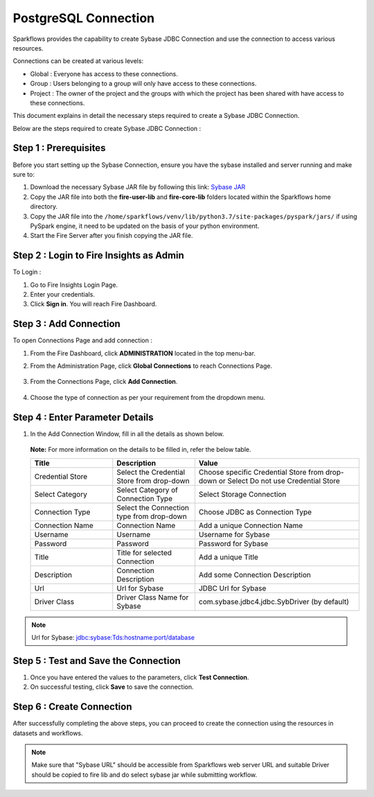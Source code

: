PostgreSQL Connection
================

Sparkflows provides the capability to create Sybase JDBC Connection and use the connection to access various resources.

Connections can be created at various levels:

* Global  : Everyone has access to these connections.
* Group   : Users belonging to a group will only have access to these connections.
* Project : The owner of the project and the groups with which the project has been shared with have access to these connections.

This document explains in detail the necessary steps required to create a Sybase JDBC Connection. 

Below are the steps required to create Sybase JDBC Connection :

Step 1 : Prerequisites
----------

Before you start setting up the Sybase Connection, ensure you have the sybase installed and server running and make sure to:

#. Download the necessary Sybase JAR file by following this link: `Sybase JAR <https://osdn.net/projects/sfnet_id2d/downloads/jdbc%20drivers/jconn4.jar/>`_
#. Copy the JAR file into both the **fire-user-lib** and **fire-core-lib** folders located within the Sparkflows home directory.
#. Copy the JAR file into the ``/home/sparkflows/venv/lib/python3.7/site-packages/pyspark/jars/`` if using PySpark engine, it need to be updated on the basis of your python environment.
#. Start the Fire Server after you finish copying the JAR file.


Step 2 : Login to Fire Insights as Admin
-----------------

To Login :

#. Go to Fire Insights Login Page.
#. Enter your credentials.
#. Click **Sign in**. You will reach Fire Dashboard.

Step 3 : Add Connection 
--------------
To open Connections Page and add connection :

#. From the Fire Dashboard, click **ADMINISTRATION** located in the top menu-bar.
#. From the Administration Page, click **Global Connections** to reach Connections Page.

   .. figure:: ../../../_assets/postgresql/administration.png
      :alt: postgresql
      :width: 60%

#. From the Connections Page, click **Add Connection**.

   .. figure:: ../../../_assets/postgresql/add-connection.png
      :alt: postgresql
      :width: 60%

#. Choose the type of connection as per your requirement from the dropdown menu.

Step 4 : Enter Parameter Details
----------
#. In the Add Connection Window, fill in all the details as shown below.

   .. figure:: ../../../_assets/connections/sybase-storage.png
      :alt: sybase
      :width: 60%

   
   .. figure:: ../../../_assets/connections/sybase-connection.png
      :alt: sybase
      :width: 60%  

   **Note:** For more information on the details to be filled in, refer the below table.

   .. list-table:: 
      :widths: 25 25 50
      :header-rows: 1

      * - Title
        - Description
        - Value
      * - Credential Store  
        - Select the Credential Store from drop-down
        - Choose specific Credential Store from drop-down or Select Do not use Credential Store
      * - Select Category
        - Select Category of Connection Type
        - Select Storage Connection
      * - Connection Type 
        - Select the Connection type from drop-down
        - Choose JDBC as Connection Type
      * - Connection Name
        - Connection Name
        - Add a unique Connection Name
      * - Username 
        - Username
        - Username for Sybase
      * - Password
        - Password
        - Password for Sybase
      * - Title 
        - Title for selected Connection
        - Add a unique Title
      * - Description
        - Connection Description
        - Add some Connection Description
      * - Url
        - Url for Sybase
        - JDBC Url for Sybase
      * - Driver Class
        - Driver Class Name for Sybase
        - com.sybase.jdbc4.jdbc.SybDriver (by default)

.. Note:: Url for Sybase: jdbc:sybase:Tds:hostname:port/database

Step 5 : Test and Save the Connection
-------

#. Once you have entered the values to the parameters, click **Test Connection**. 
#. On successful testing, click **Save** to save the connection. 

Step 6 : Create Connection
----------
After successfully completing the above steps, you can proceed to create the connection using the resources in datasets and workflows.

.. Note:: Make sure that "Sybase URL" should be accessible from Sparkflows web server URL and suitable Driver should be copied to fire lib and do select sybase jar while submitting workflow.
